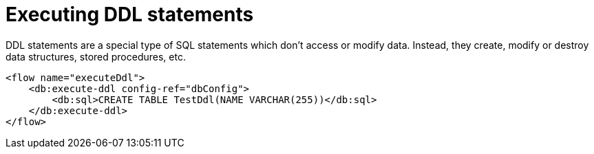 = Executing DDL statements
:keywords: db, connector, Database, DDL, create table
:toc:
:toc-title:

DDL statements are a special type of SQL statements which don't access or modify data. Instead, they create, modify or destroy data structures, stored procedures, etc.

[source,xml,linenums]
----
<flow name="executeDdl">
    <db:execute-ddl config-ref="dbConfig">
        <db:sql>CREATE TABLE TestDdl(NAME VARCHAR(255))</db:sql>
    </db:execute-ddl>
</flow>
----